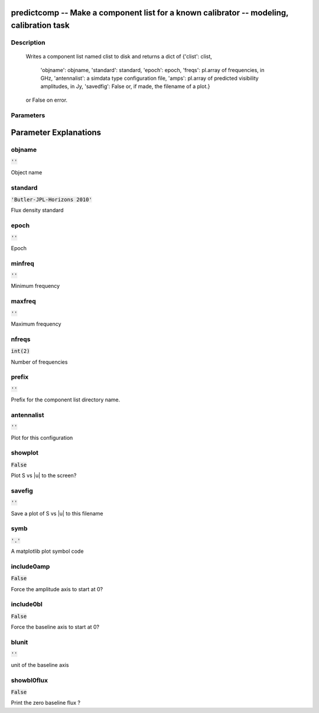 predictcomp -- Make a component list for a known calibrator -- modeling, calibration task
=======================================

Description
---------------------------------------

          Writes a component list named clist to disk and returns a dict of
          {'clist': clist,
           'objname': objname,
           'standard': standard,
           'epoch': epoch,
           'freqs': pl.array of frequencies, in GHz,
           'antennalist': a simdata type configuration file,
           'amps':  pl.array of predicted visibility amplitudes, in Jy,
           'savedfig': False or, if made, the filename of a plot.}
          or False on error.
  


Parameters
---------------------------------------
.. list-table:: Title
   :widths: 25 25 50 
   :header-rows: 1
   * - Parameter
     - Default
     - Description
   * - objname
     - :code:`''`
     - Object name
   * - standard
     - :code:`'Butler-JPL-Horizons 2010'`
     - Flux density standard
   * - epoch
     - :code:`''`
     - Epoch
   * - minfreq
     - :code:`''`
     - Minimum frequency
   * - maxfreq
     - :code:`''`
     - Maximum frequency
   * - nfreqs
     - :code:`int(2)`
     - Number of frequencies
   * - prefix
     - :code:`''`
     - Prefix for the component list directory name.
   * - antennalist
     - :code:`''`
     - Plot for this configuration
   * - showplot
     - :code:`False`
     - Plot S vs |u| to the screen?
   * - savefig
     - :code:`''`
     - Save a plot of S vs |u| to this filename
   * - symb
     - :code:`'.'`
     - A matplotlib plot symbol code
   * - include0amp
     - :code:`False`
     - Force the amplitude axis to start at 0?
   * - include0bl
     - :code:`False`
     - Force the baseline axis to start at 0?
   * - blunit
     - :code:`''`
     - unit of the baseline axis
   * - showbl0flux
     - :code:`False`
     - Print the zero baseline flux ?


Parameter Explanations
=======================================



objname
---------------------------------------

:code:`''`

Object name


standard
---------------------------------------

:code:`'Butler-JPL-Horizons 2010'`

Flux density standard


epoch
---------------------------------------

:code:`''`

Epoch


minfreq
---------------------------------------

:code:`''`

Minimum frequency


maxfreq
---------------------------------------

:code:`''`

Maximum frequency


nfreqs
---------------------------------------

:code:`int(2)`

Number of frequencies


prefix
---------------------------------------

:code:`''`

Prefix for the component list directory name.


antennalist
---------------------------------------

:code:`''`

Plot for this configuration


showplot
---------------------------------------

:code:`False`

Plot S vs |u| to the screen?


savefig
---------------------------------------

:code:`''`

Save a plot of S vs |u| to this filename


symb
---------------------------------------

:code:`'.'`

A matplotlib plot symbol code


include0amp
---------------------------------------

:code:`False`

Force the amplitude axis to start at 0?


include0bl
---------------------------------------

:code:`False`

Force the baseline axis to start at 0?


blunit
---------------------------------------

:code:`''`

unit of the baseline axis


showbl0flux
---------------------------------------

:code:`False`

Print the zero baseline flux ?




